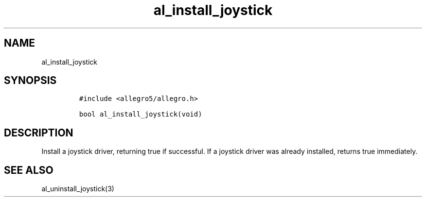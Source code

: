 .TH al_install_joystick 3 "" "Allegro reference manual"
.SH NAME
.PP
al_install_joystick
.SH SYNOPSIS
.IP
.nf
\f[C]
#include\ <allegro5/allegro.h>

bool\ al_install_joystick(void)
\f[]
.fi
.SH DESCRIPTION
.PP
Install a joystick driver, returning true if successful.
If a joystick driver was already installed, returns true
immediately.
.SH SEE ALSO
.PP
al_uninstall_joystick(3)

